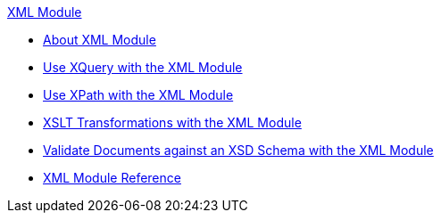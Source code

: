 .xref:index.adoc[XML Module]
* xref:index.adoc[About XML Module]
* xref:xml-xquery.adoc[Use XQuery with the XML Module]
* xref:xml-xpath.adoc[Use XPath with the XML Module]
* xref:xml-xslt.adoc[XSLT Transformations with the XML Module]
* xref:xml-schema-validation.adoc[Validate Documents against an XSD Schema with the XML Module]
* xref:xml-reference.adoc[XML Module Reference]
